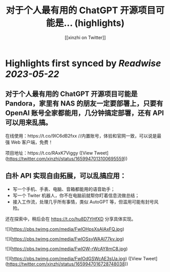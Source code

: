 :PROPERTIES:
:title: 对于个人最有用的 ChatGPT 开源项目可能是... (highlights)
:author: [[xinzhi on Twitter]]
:full-title: "对于个人最有用的 ChatGPT 开源项目可能是..."
:category: [[tweets]]
:url: https://twitter.com/xinzhi/status/1659947013100695559
:END:

* Highlights first synced by [[Readwise]] [[2023-05-22]]
** 对于个人最有用的 ChatGPT 开源项目可能是 Pandora，家里有 NAS 的朋友一定要部署上，只要有 OpenAI 账号全家都能用，几分钟搞定部署，还有 API 可以用来乱搞。

在线使用：https://t.co/9IC6dB2fxx //内置账号，体验和官网一致，可以说是最强 Web 客户端，免费！

项目地址：https://t.co/RAxK7Viggy ([View Tweet](https://twitter.com/xinzhi/status/1659947013100695559))
** 白朴 API 实现自由拓展，可以乱搞应用：
- 写一个手机、手表、电脑、音箱都能用的语音助手；
- 写一个 Twiter 机器人，你不在电脑前就帮你盯着信息流做总结；
- 接入工作流，处理几乎所有事情，类似 AutoGPT 等，但滥用可能有封号风险。

还在探索中，稍后会在 https://t.co/hu8D7YHfXD 分享具体实现。 

![](https://pbs.twimg.com/media/FwlOHpsXsAIAxFQ.jpg) 

![](https://pbs.twimg.com/media/FwlOSsyWAAI77kv.jpg) 

![](https://pbs.twimg.com/media/FwlOW-rWcAY8mC8.jpg) 

![](https://pbs.twimg.com/media/FwlOdGSWcAE3sUa.jpg) ([View Tweet](https://twitter.com/xinzhi/status/1659947016728748038))